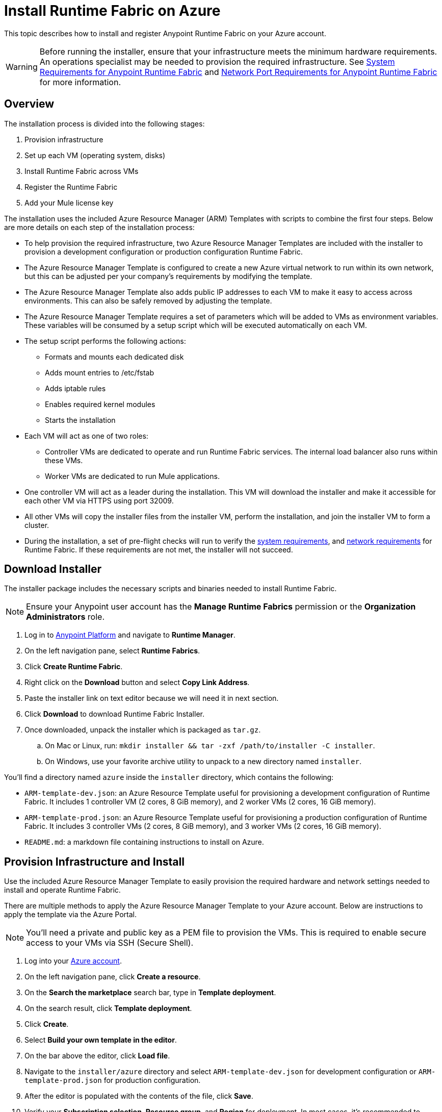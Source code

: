 = Install Runtime Fabric on Azure
:noindex:

This topic describes how to install and register Anypoint Runtime Fabric on your Azure account.

[WARNING]
====
Before running the installer, ensure that your infrastructure meets the minimum hardware requirements. An operations specialist may be needed to provision the required infrastructure. See link:/anypoint-runtime-fabric/v/1.0/install-sys-reqs[System Requirements for Anypoint Runtime Fabric] and link:/anypoint-runtime-fabric/v/1.0/install-port-reqs[Network Port Requirements for Anypoint Runtime Fabric] for more information.
====

== Overview
The installation process is divided into the following stages:

. Provision infrastructure
. Set up each VM (operating system, disks)
. Install Runtime Fabric across VMs
. Register the Runtime Fabric
. Add your Mule license key

The installation uses the included Azure Resource Manager (ARM) Templates with scripts to combine the first four steps. Below are more details on each step of the installation process:

* To help provision the required infrastructure, two Azure Resource Manager Templates are included with the installer to provision a development configuration or production configuration Runtime Fabric. 
* The Azure Resource Manager Template is configured to create a new Azure virtual network to run within its own network, but this can be adjusted per your company's requirements by modifying the template.
* The Azure Resource Manager Template also adds public IP addresses to each VM to make it easy to access across environments. This can also be safely removed by adjusting the template.
* The Azure Resource Manager Template requires a set of parameters which will be added to VMs as environment variables. These variables will be consumed by a setup script which will be executed automatically on each VM.
* The setup script performs the following actions:
** Formats and mounts each dedicated disk
** Adds mount entries to /etc/fstab
** Adds iptable rules
** Enables required kernel modules
** Starts the installation
* Each VM will act as one of two roles:
** Controller VMs are dedicated to operate and run Runtime Fabric services. The internal load balancer also runs within these VMs.
** Worker VMs are dedicated to run Mule applications.
* One controller VM will act as a leader during the installation. This VM will download the installer and make it accessible for each other VM via HTTPS using port 32009.
* All other VMs will copy the installer files from the installer VM, perform the installation, and join the installer VM to form a cluster.
* During the installation, a set of pre-flight checks will run to verify the link:/anypoint-runtime-fabric/v/1.0/install-sys-reqs[system requirements], and link:/anypoint-runtime-fabric/v/1.0/install-port-reqs[network requirements] for Runtime Fabric. If these requirements are not met, the installer will not succeed.

== Download Installer
The installer package includes the necessary scripts and binaries needed to install Runtime Fabric.

[NOTE]
Ensure your Anypoint user account has the *Manage Runtime Fabrics* permission or the *Organization Administrators* role.

. Log in to link:https://anypoint.mulesoft.com[Anypoint Platform] and navigate to *Runtime Manager*.
. On the left navigation pane, select *Runtime Fabrics*.
. Click *Create Runtime Fabric*.
. Right click on the *Download* button and select *Copy Link Address*.
. Paste the installer link on text editor because we will need it in next section.
. Click *Download* to download Runtime Fabric Installer.
. Once downloaded, unpack the installer which is packaged as `tar.gz`.
.. On Mac or Linux, run: `mkdir installer && tar -zxf /path/to/installer -C installer`.
.. On Windows, use your favorite archive utility to unpack to a new directory named `installer`.

You'll find a directory named `azure` inside the `installer` directory, which contains the following:

* `ARM-template-dev.json`: an Azure Resource Template useful for provisioning a development configuration of Runtime Fabric. It includes 1 controller VM (2 cores, 8 GiB memory), and 2 worker VMs (2 cores, 16 GiB memory).
* `ARM-template-prod.json`: an Azure Resource Template useful for provisioning a production configuration of Runtime Fabric. It includes 3 controller VMs (2 cores, 8 GiB memory), and 3 worker VMs (2 cores, 16 GiB memory).
* `README.md`: a markdown file containing instructions to install on Azure.

== Provision Infrastructure and Install
Use the included Azure Resource Manager Template to easily provision the required hardware and network settings needed to install and operate Runtime Fabric.

There are multiple methods to apply the Azure Resource Manager Template to your Azure account. Below are instructions to apply the template via the Azure Portal.

[NOTE]
You'll need a private and public key as a PEM file to provision the VMs. This is required to enable secure access to your VMs via SSH (Secure Shell).

. Log into your link:https://portal.azure.com/[Azure account].
. On the left navigation pane, click *Create a resource*.
. On the *Search the marketplace* search bar, type in *Template deployment*.
. On the search result, click *Template deployment*.
. Click *Create*.
. Select *Build your own template in the editor*.
. On the bar above the editor, click *Load file*.
. Navigate to the `installer/azure` directory and select `ARM-template-dev.json` for development configuration or `ARM-template-prod.json` for production configuration.
. After the editor is populated with the contents of the file, click *Save*.
. Verify your *Subscription selection*, *Resource group*, and *Region* for deployment. In most cases, it's recommended to create a new Resource group for Runtime Fabric.
[NOTE]
A resource group should share the same lifecycle. See link:https://docs.microsoft.com/en-us/azure/azure-resource-manager/resource-group-overview#resource-groups[Azure resource group documentation] for more information.
. Under *Settings*, 
.. fill in these fields:
** `Public Key`: enter your SSH public key string. This will enable you to SSH into each VM with your associated private key.
[NOTE]
For generating SSH keys for Azure VM, you can follow this link:https://docs.microsoft.com/en-us/azure/virtual-machines/linux/create-ssh-keys-detailed#generate-keys-with-ssh-keygen[Azure documentation].
** Installer URL: paste the installer URL that we copied from the previous *Download Installer* section.
** Runtime Fabric Token: enter your self-defined token used by each VM to join the Runtime Fabric. Store this value some place safe.
.. (Optional) fill in these fields to automatically register your Runtime Fabric to Anypoint platform during provisioning:
** Anypoint Organization ID: enter the ID of your Anypoint organization account. (eg `13b68b3c-ce9b-4429-84cf-03646c34dabc`)
** Anypoint Authorization Token: enter an active bearer token for your Anypoint user account. (eg `bearer 53668b3c-ce9b-4429-84cf-03646c34d796`)
[NOTE]
You can follow the next section *Registering Runtime Fabric* until step 4 to obtain *Anypoint Organization ID* and *Anypoint Authorization Token* as the values in `Org_ID` and `AUTH_TOKEN` respectively. 
.. review the default values of other fields and modify it if needed.
. Review and agree to the *Terms and Conditions* on the bottom of the page, and click *Purchase*.

Your infrastructure will begin be created and configured. Follow these steps to view the progress:

. On the left navigation pane, click on *Resource groups*.
. Select the Resource group used to provision your Runtime Fabric infrastructure. 
. On the *Overview* pane under Deployments, click on the link below, which may read *1 Deploying*.
. Click on the Deployment Name *Microsoft.Template*.

You should be able to see the list of infrastructure and its corresponding status as it's being provisioned. Click the *Refresh* button to periodically refresh the pane and status.

=== Common Errors
Depending on the policies set and the quotas defined with your Azure account, you may encounter errors during the provisioning process. Consult your operations team as needed.

* Exceed maximum core quota in your Azure subscription: File a ticket with Azure Support to increase quota for your deployment region. If you believe you have enough quota, ensure the right region is selected with the increased quota. Also, try modifying the Resource Group name to ensure it is unique to your account.
* Network policy violation: By default, the Network Security Groups defined in the Azure Resource Template are associated at the subnet level and the NIC for each VM. Depending on your company's policy, you may need to adjust the Network Security Groups policies or its association. You can make the changes after deployment but you can also modify the template before deployment. See link:https://docs.microsoft.com/en-us/azure/virtual-network/virtual-network-vnet-plan-design-arm[Azure documentation: Plan Azure virtual networks] for more information.

== Registering Runtime Fabric

If you didn't specify *Anypoint Organization ID* and *Anypoint Authorization Token* in Template Deployment. You'll need to register Runtime Fabric to Anypoint Runtime Manager after the installation script has completed.

. Log in to link:https://anypoint.mulesoft.com[Anypoint Platform] and navigate to *Runtime Manager*.
. On the left navigation pane, select *Runtime Fabrics* and click *Create Runtime Fabric*.
. Navigate to *Runtime Manager*, select the Runtime Fabrics tab, and click the *Create Runtime Fabric* button.
. Near the registration script, choose a name for your Runtime Fabric. Copy the script to your clipboard.
. SSH onto a controller virtual machine running Runtime Fabric
. Paste and run the registration script you copied on step 4. This process may take up to 15 minutes to complete.
. After the script completes the registration process, Runtime Fabric should be registered and visible on the *Runtime Fabrics* tab in *Runtime Manager*.
